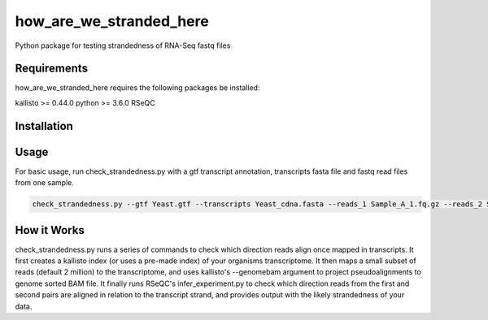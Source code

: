========================
how_are_we_stranded_here
========================

.. image:: https://img.shields.io/pypi/v/how_are_we_stranded_here.svg
        :target: https://pypi.python.org/pypi/how_are_we_stranded_here


Python package for testing strandedness of RNA-Seq fastq files

Requirements
------------
how_are_we_stranded_here requires the following packages be installed:

kallisto >= 0.44.0
python >= 3.6.0
RSeQC

Installation
------------



Usage
------------
For basic usage, run check_strandedness.py with a gtf transcript annotation, transcripts fasta file and fastq read files from one sample.

.. code-block:: console

        check_strandedness.py --gtf Yeast.gtf --transcripts Yeast_cdna.fasta --reads_1 Sample_A_1.fq.gz --reads_2 Sample_A_2.fq.gz

How it Works
------------
check_strandedness.py runs a series of commands to check which direction reads align once mapped in transcripts.
It first creates a kallisto index (or uses a pre-made index) of your organisms transcriptome.
It then maps a small subset of reads (default 2 million) to the transcriptome, and uses kallisto's --genomebam argument to project pseudoalignments to genome sorted BAM file.
It finally runs RSeQC's infer_experiment.py to check which direction reads from the first and second pairs are aligned in relation to the transcript strand, and provides output with the likely strandedness of your data.
